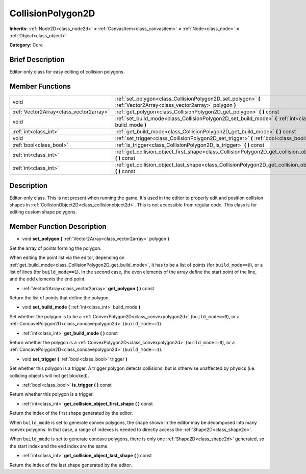 .. _class_CollisionPolygon2D:

CollisionPolygon2D
==================

**Inherits:** :ref:`Node2D<class_node2d>` **<** :ref:`CanvasItem<class_canvasitem>` **<** :ref:`Node<class_node>` **<** :ref:`Object<class_object>`

**Category:** Core

Brief Description
-----------------

Editor-only class for easy editing of collision polygons.

Member Functions
----------------

+------------------------------------------+------------------------------------------------------------------------------------------------------------------------+
| void                                     | :ref:`set_polygon<class_CollisionPolygon2D_set_polygon>`  **(** :ref:`Vector2Array<class_vector2array>` polygon  **)** |
+------------------------------------------+------------------------------------------------------------------------------------------------------------------------+
| :ref:`Vector2Array<class_vector2array>`  | :ref:`get_polygon<class_CollisionPolygon2D_get_polygon>`  **(** **)** const                                            |
+------------------------------------------+------------------------------------------------------------------------------------------------------------------------+
| void                                     | :ref:`set_build_mode<class_CollisionPolygon2D_set_build_mode>`  **(** :ref:`int<class_int>` build_mode  **)**          |
+------------------------------------------+------------------------------------------------------------------------------------------------------------------------+
| :ref:`int<class_int>`                    | :ref:`get_build_mode<class_CollisionPolygon2D_get_build_mode>`  **(** **)** const                                      |
+------------------------------------------+------------------------------------------------------------------------------------------------------------------------+
| void                                     | :ref:`set_trigger<class_CollisionPolygon2D_set_trigger>`  **(** :ref:`bool<class_bool>` trigger  **)**                 |
+------------------------------------------+------------------------------------------------------------------------------------------------------------------------+
| :ref:`bool<class_bool>`                  | :ref:`is_trigger<class_CollisionPolygon2D_is_trigger>`  **(** **)** const                                              |
+------------------------------------------+------------------------------------------------------------------------------------------------------------------------+
| :ref:`int<class_int>`                    | :ref:`get_collision_object_first_shape<class_CollisionPolygon2D_get_collision_object_first_shape>`  **(** **)** const  |
+------------------------------------------+------------------------------------------------------------------------------------------------------------------------+
| :ref:`int<class_int>`                    | :ref:`get_collision_object_last_shape<class_CollisionPolygon2D_get_collision_object_last_shape>`  **(** **)** const    |
+------------------------------------------+------------------------------------------------------------------------------------------------------------------------+

Description
-----------

Editor-only class. This is not present when running the game. It's used in the editor to properly edit and position collision shapes in :ref:`CollisionObject2D<class_collisionobject2d>`. This is not accessible from regular code. This class is for editing custom shape polygons.

Member Function Description
---------------------------

.. _class_CollisionPolygon2D_set_polygon:

- void  **set_polygon**  **(** :ref:`Vector2Array<class_vector2array>` polygon  **)**

Set the array of points forming the polygon.

When editing the point list via the editor, depending on :ref:`get_build_mode<class_CollisionPolygon2D_get_build_mode>`, it has to be a list of points (for ``build_mode==0``), or a list of lines (for ``build_mode==1``). In the second case, the even elements of the array define the start point of the line, and the odd elements the end point.

.. _class_CollisionPolygon2D_get_polygon:

- :ref:`Vector2Array<class_vector2array>`  **get_polygon**  **(** **)** const

Return the list of points that define the polygon.

.. _class_CollisionPolygon2D_set_build_mode:

- void  **set_build_mode**  **(** :ref:`int<class_int>` build_mode  **)**

Set whether the polygon is to be a :ref:`ConvexPolygon2D<class_convexpolygon2d>` (``build_mode==0``), or a :ref:`ConcavePolygon2D<class_concavepolygon2d>` (``build_mode==1``).

.. _class_CollisionPolygon2D_get_build_mode:

- :ref:`int<class_int>`  **get_build_mode**  **(** **)** const

Return whether the polygon is a :ref:`ConvexPolygon2D<class_convexpolygon2d>` (``build_mode==0``), or a :ref:`ConcavePolygon2D<class_concavepolygon2d>` (``build_mode==1``).

.. _class_CollisionPolygon2D_set_trigger:

- void  **set_trigger**  **(** :ref:`bool<class_bool>` trigger  **)**

Set whether this polygon is a trigger. A trigger polygon detects collisions, but is otherwise unaffected by physics (i.e. colliding objects will not get blocked).

.. _class_CollisionPolygon2D_is_trigger:

- :ref:`bool<class_bool>`  **is_trigger**  **(** **)** const

Return whether this polygon is a trigger.

.. _class_CollisionPolygon2D_get_collision_object_first_shape:

- :ref:`int<class_int>`  **get_collision_object_first_shape**  **(** **)** const

Return the index of the first shape generated by the editor.

When ``build_mode`` is set to generate convex polygons, the shape shown in the editor may be decomposed into many convex polygons. In that case, a range of indexes is needed to directly access the :ref:`Shape2D<class_shape2d>`.

When ``build_mode`` is set to generate concave polygons, there is only one :ref:`Shape2D<class_shape2d>` generated, so the start index and the end index are the same.

.. _class_CollisionPolygon2D_get_collision_object_last_shape:

- :ref:`int<class_int>`  **get_collision_object_last_shape**  **(** **)** const

Return the index of the last shape generated by the editor.


